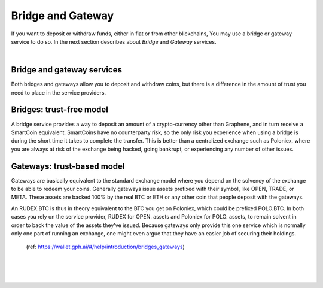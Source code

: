 
********************
Bridge and Gateway
********************

If you want to deposit or withdraw funds, either in fiat or from other blickchains, You may use a bridge or gateway service to do so. In the next section describes about *Bridge* and *Gateway* services.

|

Bridge and gateway services
==============================

Both bridges and gateways allow you to deposit and withdraw coins, but there is a difference in the amount of trust you need to place in the service providers.

Bridges: trust-free model
============================

A bridge service provides a way to deposit an amount of a crypto-currency other than Graphene, and in turn receive a SmartCoin equivalent. SmartCoins have no counterparty risk, so the only risk you experience when using a bridge is during the short time it takes to complete the transfer. This is better than a centralized exchange such as Poloniex, where you are always at risk of the exchange being hacked, going bankrupt, or experiencing any number of other issues.

Gateways: trust-based model
===============================

Gateways are basically equivalent to the standard exchange model where you depend on the solvency of the exchange to be able to redeem your coins. Generally gateways issue assets prefixed with their symbol, like OPEN, TRADE, or META. These assets are backed 100% by the real BTC or ETH or any other coin that people deposit with the gateways.

An RUDEX.BTC is thus in theory equivalent to the BTC you get on Poloniex, which could be prefixed POLO.BTC. In both cases you rely on the service provider, RUDEX for OPEN. assets and Poloniex for POLO. assets, to remain solvent in order to back the value of the assets they've issued. Because gateways only provide this one service which is normally only one part of running an exchange, one might even argue that they have an easier job of securing their holdings.

 (ref: https://wallet.gph.ai/#/help/introduction/bridges_gateways)



|

|

|